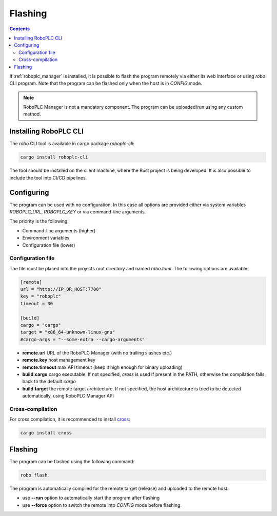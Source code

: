 Flashing
********

.. contents::

If :ref:`roboplc_manager` is installed, it is possible to flash the program
remotely via either its web interface or using *robo* CLI program. Note that
the program can be flashed only when the host is in *CONFIG* mode.

.. note::

   RoboPLC Manager is not a mandatory component. The program can be
   uploaded/run using any custom method.

Installing RoboPLC CLI
======================

The *robo* CLI tool is available in cargo package *roboplc-cli*:

.. code:: shell

   cargo install roboplc-cli

The tool should be installed on the client machine, where the Rust project is
being developed. It is also possible to include the tool into CI/CD pipelines.

Configuring
===========

The program can be used with no configuration. In this case all options are
provided either via system variables *ROBOPLC_URL*, *ROBOPLC_KEY* or via
command-line arguments.

The priority is the following:

* Command-line arguments (higher)
* Environment variables
* Configuration file (lower)

Configuration file
------------------

The file must be placed into the projects root directory and named *robo.toml*.
The following options are available:

.. code:: toml

    [remote]
    url = "http://IP_OR_HOST:7700"
    key = "roboplc"
    timeout = 30

    [build]
    cargo = "cargo"
    target = "x86_64-unknown-linux-gnu"
    #cargo-args = "--some-extra --cargo-arguments"

* **remote.url** URL of the RoboPLC Manager (with no trailing slashes etc.)

* **remote.key** host management key

* **remote.timeout** max API timeout (keep it high enough for binary uploading)

* **build.cargo** cargo executable. If not specified, *cross* is used if
  present in the PATH, otherwise the compilation falls back to the default
  *cargo*

* **build.target** the remote target architecture. If not specified, the host
  architecture is tried to be detected automatically, using RoboPLC Manager API

Cross-compilation
-----------------

For cross compilation, it is recommended to install `cross
<https://github.com/cross-rs/cross>`_:

.. code:: shell

   cargo install cross

Flashing
========

The program can be flashed using the following command:

.. code:: shell

   robo flash

The program is automatically compiled for the remote target (release) and
uploaded to the remote host.

* use **\--run** option to automatically start the program after flashing

* use **\--force** option to switch the remote into *CONFIG* mode before
  flashing.
